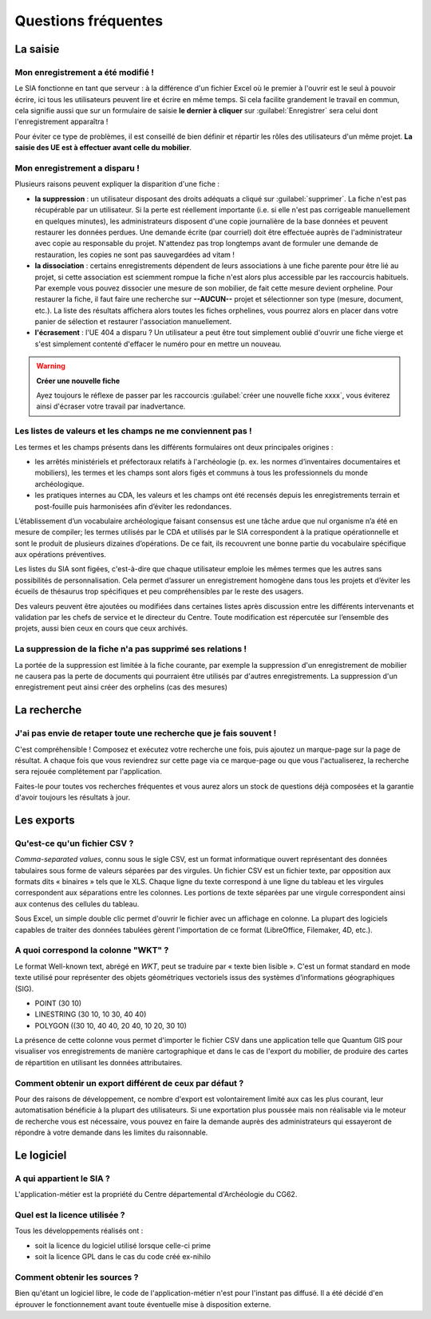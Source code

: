 ﻿Questions fréquentes
====================

La saisie
----------------


Mon enregistrement a été modifié !
^^^^^^^^^^^^^^^^^^^^^^^^^^^^^^^^^^^^

Le SIA fonctionne en tant que serveur : à la différence d'un fichier Excel où le premier à l'ouvrir est le seul à pouvoir écrire, ici tous les utilisateurs peuvent lire et écrire en même temps. Si cela facilite grandement le travail en commun, cela signifie aussi que sur un formulaire de saisie **le dernier à cliquer** sur :guilabel:`Enregistrer` sera celui dont l'enregistrement apparaîtra !

Pour éviter ce type de problèmes, il est conseillé de bien définir et répartir les rôles des utilisateurs d'un même projet. **La saisie des UE est à effectuer avant celle du mobilier**.

.. _`def-valeurs-perdues`:

Mon enregistrement a disparu !
^^^^^^^^^^^^^^^^^^^^^^^^^^^^^^

Plusieurs raisons peuvent expliquer la disparition d'une fiche :

- **la suppression** : un utilisateur disposant des droits adéquats a cliqué sur :guilabel:`supprimer`. La fiche n'est pas récupérable par un utilisateur. Si la perte est réellement importante (i.e. si elle n'est pas corrigeable manuellement en quelques minutes), les administrateurs disposent d'une copie journalière de la base données et peuvent restaurer les données perdues. Une demande écrite (par courriel) doit être effectuée auprès de l'administrateur avec copie au responsable du projet. N'attendez pas trop longtemps avant de formuler une demande de restauration, les copies ne sont pas sauvegardées ad vitam !

- **la dissociation** : certains enregistrements dépendent de leurs associations à une fiche parente pour être lié au projet, si cette association est sciemment rompue la fiche n'est alors plus accessible par les raccourcis habituels. Par exemple vous pouvez dissocier une mesure de son mobilier, de fait cette mesure devient orpheline. Pour restaurer la fiche, il faut faire une recherche sur **--AUCUN--** projet et sélectionner son type (mesure, document, etc.). La liste des résultats affichera alors toutes les fiches orphelines, vous pourrez alors en placer dans votre panier de sélection et restaurer l'association manuellement.

- **l'écrasement** : l'UE 404 a disparu ? Un utilisateur a peut être tout simplement oublié d'ouvrir une fiche vierge et s'est simplement contenté d'effacer le numéro pour en mettre un nouveau.

.. warning::
    **Créer une nouvelle fiche**
    
    Ayez toujours le réflexe de passer par les raccourcis :guilabel:`créer une nouvelle fiche xxxx`, vous éviterez ainsi d'écraser votre travail par inadvertance.

.. _`def-valeurs-manquantes`:

Les listes de valeurs et les champs ne me conviennent pas !
^^^^^^^^^^^^^^^^^^^^^^^^^^^^^^^^^^^^^^^^^^^^^^^^^^^^^^^^^^^^

Les termes et les champs présents dans les différents formulaires ont deux principales origines :

- les arrêtés ministériels et préfectoraux relatifs à l'archéologie (p. ex. les normes d’inventaires documentaires et mobiliers), les termes et les champs sont alors figés et communs à tous les professionnels du monde archéologique.

- les pratiques internes au CDA, les valeurs et les champs ont été recensés depuis les enregistrements terrain et post-fouille puis harmonisées afin d’éviter les redondances.

L’établissement d’un vocabulaire archéologique faisant consensus est une tâche ardue que nul organisme n’a été en mesure de compiler; les termes utilisés par le CDA et utilisés par le SIA correspondent à la pratique opérationnelle et sont le produit de plusieurs dizaines d’opérations. De ce fait, ils recouvrent une bonne partie du vocabulaire spécifique aux opérations préventives.

Les listes du SIA sont figées, c'est-à-dire que chaque utilisateur emploie les mêmes termes que les autres sans possibilités de personnalisation. Cela permet d’assurer un enregistrement homogène dans tous les projets et d’éviter les écueils de thésaurus trop spécifiques et peu compréhensibles par le reste des usagers.

Des valeurs peuvent être ajoutées ou modifiées dans certaines listes après discussion entre les différents intervenants et validation par les chefs de service et le directeur du Centre. Toute modification est répercutée sur l’ensemble des projets, aussi bien ceux en cours que ceux archivés.

La suppression de la fiche n'a pas supprimé ses relations !
^^^^^^^^^^^^^^^^^^^^^^^^^^^^^^^^^^^^^^^^^^^^^^^^^^^^^^^^^^^^

La portée de la suppression est limitée à la fiche courante, par exemple la suppression d'un enregistrement de mobilier ne causera pas la perte de documents qui pourraient être utilisés par d'autres enregistrements. La suppression d'un enregistrement peut ainsi créer des orphelins (cas des mesures)

La recherche
----------------

J'ai pas envie de retaper toute une recherche que je fais souvent !
^^^^^^^^^^^^^^^^^^^^^^^^^^^^^^^^^^^^^^^^^^^^^^^^^^^^^^^^^^^^^^^^^^^

C'est compréhensible ! Composez et exécutez votre recherche une fois, puis ajoutez un marque-page sur la page de résultat. A chaque fois que vous reviendrez sur cette page via ce marque-page ou que vous l'actualiserez, la recherche sera rejouée complétement par l'application.

Faites-le pour toutes vos recherches fréquentes et vous aurez alors un stock de questions déjà composées et la garantie d'avoir toujours les résultats à jour.

Les exports
------------

.. _`def-csv`:

Qu'est-ce qu'un fichier CSV ?
^^^^^^^^^^^^^^^^^^^^^^^^^^^^^

*Comma-separated values*, connu sous le sigle CSV, est un format informatique ouvert représentant des données tabulaires sous forme de valeurs séparées par des virgules. Un fichier CSV est un fichier texte, par opposition aux formats dits « binaires » tels que le XLS. Chaque ligne du texte correspond à une ligne du tableau et les virgules correspondent aux séparations entre les colonnes. Les portions de texte séparées par une virgule correspondent ainsi aux contenus des cellules du tableau.

Sous Excel, un simple double clic permet d'ouvrir le fichier avec un affichage en colonne. La plupart des logiciels capables de traiter des données tabulées gèrent l'importation de ce format (LibreOffice, Filemaker, 4D, etc.).

.. _`def-wkt`:

A quoi correspond la colonne "WKT" ?
^^^^^^^^^^^^^^^^^^^^^^^^^^^^^^^^^^^^^^^

Le format Well-known text, abrégé en *WKT*, peut se traduire par « texte bien lisible ». C'est un format standard en mode texte utilisé pour représenter des objets géométriques vectoriels issus des systèmes d’informations géographiques (SIG). 

* POINT (30 10)
* LINESTRING (30 10, 10 30, 40 40)
* POLYGON ((30 10, 40 40, 20 40, 10 20, 30 10)

La présence de cette colonne vous permet d'importer le fichier CSV dans une application telle que Quantum GIS pour visualiser vos enregistrements de manière cartographique et dans le cas de l'export du mobilier, de produire des cartes de répartition en utilisant les données attributaires.

Comment obtenir un export différent de ceux par défaut ?
^^^^^^^^^^^^^^^^^^^^^^^^^^^^^^^^^^^^^^^^^^^^^^^^^^^^^^^^

Pour des raisons de développement, ce nombre d'export est volontairement limité aux cas les plus courant, leur automatisation bénéficie à la plupart des utilisateurs. Si une exportation plus poussée mais non réalisable via le moteur de recherche vous est nécessaire, vous pouvez en faire la demande auprès des administrateurs qui essayeront de répondre à votre demande dans les limites du raisonnable.

Le logiciel
-----------

A qui appartient le SIA ?
^^^^^^^^^^^^^^^^^^^^^^^^^

L'application-métier est la propriété du Centre départemental d'Archéologie du CG62.

Quel est la licence utilisée ?
^^^^^^^^^^^^^^^^^^^^^^^^^^^^^^^

Tous les développements réalisés ont :

- soit la licence du logiciel utilisé lorsque celle-ci prime
- soit la licence GPL dans le cas du code créé ex-nihilo

Comment obtenir les sources ?
^^^^^^^^^^^^^^^^^^^^^^^^^^^^^^

Bien qu'étant un logiciel libre, le code de l'application-métier n'est pour l'instant pas diffusé. Il a été décidé d'en éprouver le fonctionnement avant toute éventuelle mise à disposition externe.
